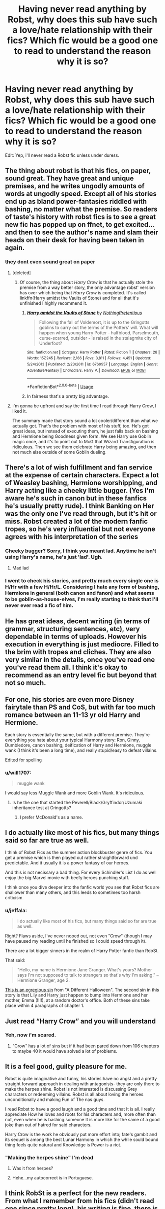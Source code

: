 #+TITLE: Having never read anything by Robst, why does this sub have such a love/hate relationship with their fics? Which fic would be a good one to read to understand the reason why it is so?

* Having never read anything by Robst, why does this sub have such a love/hate relationship with their fics? Which fic would be a good one to read to understand the reason why it is so?
:PROPERTIES:
:Author: nauze18
:Score: 10
:DateUnix: 1567003653.0
:DateShort: 2019-Aug-28
:FlairText: Discussion/Request
:END:
Edit: Yep, i'll never read a Robst fic unless under duress.


** The thing about robst is that his fics, on paper, sound great. They have great and unique premises, and he writes ungodly amounts of words at ungodly speed. Except all of his stories end up as bland power-fantasies riddled with bashing, no matter what the premise. So readers of taste's history with robst fics is to see a great new fic has popped up on ffnet, to get excited... and then to see the author's name and slam their heads on their desk for having been taken in again.
:PROPERTIES:
:Author: Achille-Talon
:Score: 34
:DateUnix: 1567005614.0
:DateShort: 2019-Aug-28
:END:

*** they dont even sound great on paper
:PROPERTIES:
:Author: Lord_Anarchy
:Score: 1
:DateUnix: 1567011789.0
:DateShort: 2019-Aug-28
:END:

**** [deleted]
:PROPERTIES:
:Score: 31
:DateUnix: 1567012113.0
:DateShort: 2019-Aug-28
:END:

***** Of course, the thing about /Harry Crow/ is that he actually stole the premise from a way better story, the only advantage robst' version has over which being that /Harry Crow/ is completed. It's called linkffn(Harry amidst the Vaults of Stone) and for all that it's unfinished I highly recommend it.
:PROPERTIES:
:Author: Achille-Talon
:Score: 13
:DateUnix: 1567018154.0
:DateShort: 2019-Aug-28
:END:

****** [[https://www.fanfiction.net/s/6769957/1/][*/Harry amidst the Vaults of Stone/*]] by [[https://www.fanfiction.net/u/2713680/NothingPretentious][/NothingPretentious/]]

#+begin_quote
  Following the fall of Voldemort, it is up to the Gringotts goblins to carry out the terms of the Potters' will. What will happen when young Harry Potter - halfblood, Parselmouth, curse-scarred, outsider - is raised in the stalagmite city of Underfoot?
#+end_quote

^{/Site/:} ^{fanfiction.net} ^{*|*} ^{/Category/:} ^{Harry} ^{Potter} ^{*|*} ^{/Rated/:} ^{Fiction} ^{T} ^{*|*} ^{/Chapters/:} ^{28} ^{*|*} ^{/Words/:} ^{157,245} ^{*|*} ^{/Reviews/:} ^{2,166} ^{*|*} ^{/Favs/:} ^{3,811} ^{*|*} ^{/Follows/:} ^{4,451} ^{*|*} ^{/Updated/:} ^{5/24/2013} ^{*|*} ^{/Published/:} ^{2/23/2011} ^{*|*} ^{/id/:} ^{6769957} ^{*|*} ^{/Language/:} ^{English} ^{*|*} ^{/Genre/:} ^{Adventure/Fantasy} ^{*|*} ^{/Characters/:} ^{Harry} ^{P.} ^{*|*} ^{/Download/:} ^{[[http://www.ff2ebook.com/old/ffn-bot/index.php?id=6769957&source=ff&filetype=epub][EPUB]]} ^{or} ^{[[http://www.ff2ebook.com/old/ffn-bot/index.php?id=6769957&source=ff&filetype=mobi][MOBI]]}

--------------

*FanfictionBot*^{2.0.0-beta} | [[https://github.com/tusing/reddit-ffn-bot/wiki/Usage][Usage]]
:PROPERTIES:
:Author: FanfictionBot
:Score: 6
:DateUnix: 1567018209.0
:DateShort: 2019-Aug-28
:END:


****** In fairness that's a pretty big advantage.
:PROPERTIES:
:Author: Electric999999
:Score: 1
:DateUnix: 1567129746.0
:DateShort: 2019-Aug-30
:END:


**** I'm gonna be upfront and say the first time I read through Harry Crow, I liked it.

The summary made that story sound a lot cooler/different than what we actually got. That's the problem with most of his stuff, too. He's got great ideas, but instead of executing them, he just falls back on bashing and Hermione being Goodness given form. We see Harry use Goblin magic once, and it's to point out to McG that Wizard Transfiguration is ridiculous. Then we see them celebrate Harry being amazing, and then not much else outside of some Goblin dueling.
:PROPERTIES:
:Author: themegaweirdthrow
:Score: 18
:DateUnix: 1567012635.0
:DateShort: 2019-Aug-28
:END:


** There's a lot of wish fulfillment and fan service at the expense of certain characters. Expect a lot of Weasley bashing, Hermione worshipping, and Harry acting like a cheeky little bugger. (Yes I'm aware he's such in canon but in these fanfics he's usually pretty rude). I think Banking on Her was the only one I've read through, but it's hit or miss. Robst created a lot of the modern fanfic tropes, so he's very influential but not everyone agrees with his interpretation of the series
:PROPERTIES:
:Author: Redhotlipstik
:Score: 20
:DateUnix: 1567005324.0
:DateShort: 2019-Aug-28
:END:

*** Cheeky bugger? Sorry, I think you meant lad. Anytime he isn't using Harry's name, he's just 'lad'. Ugh.
:PROPERTIES:
:Author: themegaweirdthrow
:Score: 7
:DateUnix: 1567012679.0
:DateShort: 2019-Aug-28
:END:

**** Mad lad
:PROPERTIES:
:Author: Redhotlipstik
:Score: 5
:DateUnix: 1567013161.0
:DateShort: 2019-Aug-28
:END:


*** I went to check his stories, and pretty much every single one is H/Hr with a few H/Hr/L. Considering I hate any form of bashing, Hermione in general (both canon and fanon) and what seems to be goblin-as-house-elves, I'm really starting to think that I'll never ever read a fic of him.
:PROPERTIES:
:Author: nauze18
:Score: 3
:DateUnix: 1567005508.0
:DateShort: 2019-Aug-28
:END:


** He has great ideas, decent writing (in terms of grammar, structuring sentences, etc), very dependable in terms of uploads. However his execution in everything is just mediocre. Filled to the brim with tropes and cliches. They are also very similar in the details, once you've read one you've read them all. I think it's okay to recommend as an entry level fic but beyond that not so much.
:PROPERTIES:
:Author: MartDiamond
:Score: 13
:DateUnix: 1567007676.0
:DateShort: 2019-Aug-28
:END:


** For one, his stories are even more Disney fairytale than PS and CoS, but with far too much romance between an 11-13 yr old Harry and Hermione.

Each story is essentially the same, but with a different premise. They're everything you hate about your typical Harmony story: Ron, Ginny, Dumbledore, canon bashing, deification of Harry and Hermione, muggle wank (I think it's been a long time), and really stupid/easy to defeat villains.

Edited for spelling
:PROPERTIES:
:Author: Ash_Lestrange
:Score: 14
:DateUnix: 1567005752.0
:DateShort: 2019-Aug-28
:END:

*** u/will1707:
#+begin_quote
  muggle wank
#+end_quote

I would say less Muggle Wank and more Goblin Wank. It's ridiculous.
:PROPERTIES:
:Author: will1707
:Score: 9
:DateUnix: 1567006878.0
:DateShort: 2019-Aug-28
:END:

**** Is he the one that started the Peverell/Black/Gryffindor/Uzumaki inheritance test at Gringotts?
:PROPERTIES:
:Author: hamoboy
:Score: 4
:DateUnix: 1567020809.0
:DateShort: 2019-Aug-29
:END:

***** I prefer McDonald's as a name.
:PROPERTIES:
:Score: 2
:DateUnix: 1567045827.0
:DateShort: 2019-Aug-29
:END:


** I do actually like most of his fics, but many things said so far are true as well.

I think of Robst Fics as the summer action blockbuster genre of fics. You get a premise which is then played out rather straightforward und predictable. And it usually it is a power fantasy of our heroes.

And this is not necissary a bad thing. For every Schindler's List I do as well enjoy the big Marvel movie with beefy heroes punching stuff.

I think once you dive deeper into the fanfic world you see that Robst fics are shallower than many others, and this leeds to sometimes too harsh criticism.
:PROPERTIES:
:Author: Velenor
:Score: 6
:DateUnix: 1567017598.0
:DateShort: 2019-Aug-28
:END:

*** u/jeffala:
#+begin_quote
  I do actually like most of his fics, but many things said so far are true as well.
#+end_quote

Right? Flaws aside, I've never noped out, not even "Crow" (though I may have paused my reading until he finished so I could speed through it).

There are a lot bigger sinners in the realm of Harry Potter fanfic than RobSt.

That said:

#+begin_quote
  "Hello, my name is Hermione Jane Granger. What's yours? Mother says I'm not supposed to talk to strangers so that's why I'm asking." -- Hermione Granger, age 2.
#+end_quote

[[https://www.mayoclinic.org/healthy-lifestyle/infant-and-toddler-health/expert-answers/toddler-speech-development/faq-20057847][This is an egregious sin]] from "A Different Halloween". The second sin in this story is that Lily and Harry just happen to bump into Hermione and her mother, Emma (!!!!), at a random doctor's office. Both of these sins take place within 4 paragraphs of chapter 1.
:PROPERTIES:
:Author: jeffala
:Score: 7
:DateUnix: 1567031145.0
:DateShort: 2019-Aug-29
:END:


** Just read “Harry Crow” and you will understand
:PROPERTIES:
:Author: InquisitorCOC
:Score: 13
:DateUnix: 1567003941.0
:DateShort: 2019-Aug-28
:END:

*** Yeh, now i'm scared.
:PROPERTIES:
:Author: nauze18
:Score: 7
:DateUnix: 1567004009.0
:DateShort: 2019-Aug-28
:END:

**** "Crow" has a lot of sins but if it had been pared down from 106 chapters to maybe 40 it would have solved a lot of problems.
:PROPERTIES:
:Author: jeffala
:Score: 8
:DateUnix: 1567012578.0
:DateShort: 2019-Aug-28
:END:


** It is a feel good, guilty pleasure for me.

Robst is quite imaginative and funny, his stories have no angst and a pretty straight forward approach in dealing with antagonists- they are only there to make the herpes shine. Robst is not interested is discussing Grey characters or redeeming villains. Robst is all about loving the heroes unconditionally and making Fun of The nas guys.

I read Robst to have a good laugh and a good time and that It is all. I really appreciate How he loves and roots for his characters and, more often than not, even when he is bashing someone It is more like for the same of a good joke than out of hatred for said characters.

Harry Crow is the work he obviously put more effort into; fate's gambit and its sequel is among the best Lunar Harmony in which the while sould bound thing feels quite natural and Knowledge is Power is a riot.
:PROPERTIES:
:Author: Mypriscious
:Score: 10
:DateUnix: 1567018300.0
:DateShort: 2019-Aug-28
:END:

*** "Making the herpes shine" I'm dead
:PROPERTIES:
:Author: Bleepbloopbotz2
:Score: 12
:DateUnix: 1567021372.0
:DateShort: 2019-Aug-29
:END:

**** Was it from herpes?
:PROPERTIES:
:Score: 4
:DateUnix: 1567045876.0
:DateShort: 2019-Aug-29
:END:


**** Hehe...my autocorrect is in Portuguese.
:PROPERTIES:
:Author: Mypriscious
:Score: 3
:DateUnix: 1567036908.0
:DateShort: 2019-Aug-29
:END:


** I think RobSt is a perfect for the new readers. From what I remember from his fics (didn't read one since pretty long), his writing is fine, there is not a lot of mistake, it's pretty easy to read, and he does finish most of his stories (in not all).

But my problem with him is that he is kinda predictable. No matter how a fic start, you know that in the end, it will be a Super Harry that will be better than anyone else and will easily deal with the problems (Voldemort and the retarded Wizard Society in general). Harry will fall in love with Hermione at 11 (every single time) and both will be in a perfect relationship (because god forbid a couple has any form of disagreement), sometimes joined by Luna. Also Dumbledore is a manipulating old coot and the Weasleys are bad.

It's fine when someone just started fanfics, but after monthes, or years, of reading, people learnt the tropes and will only see his fics as cliches nest (though to be fair, some cliche appeared only because he got an idea and made it popular in the first place).

There is also the fact that RobSt seem to love Hermione, and hate Ron. In all his fics, Hermione is perfect and Ron so stupid it's a wonder he can breath. He is one of the reason why I changed my opinion from "neutral toward both of these characters" to "Hermione's hater and hardcore Ron's defender".

​

So in the end, I think that most of the people who love RobSt fic are either pretty new readers who don't know all the cliches (or are not sick of them yet), or people who just want to read a power fantasy with their goddess Hermione Watson (main reason why she is so loved), and see the traitor Ron being bashed to the ground.
:PROPERTIES:
:Author: PlusMortgage
:Score: 5
:DateUnix: 1567030570.0
:DateShort: 2019-Aug-29
:END:


** They're bland, but can be enjoyed if you haven't read many fics yet.
:PROPERTIES:
:Author: DoCPoly
:Score: 3
:DateUnix: 1567021679.0
:DateShort: 2019-Aug-29
:END:


** Um, I have to agree with everything already said. I personally like the wish fulfillment Harmony Robst writes, but I must admit that he has a formula and he sticks to it no matter how inventive the setting. Best not to read in succession.
:PROPERTIES:
:Author: Huntrrz
:Score: 1
:DateUnix: 1567025991.0
:DateShort: 2019-Aug-29
:END:
